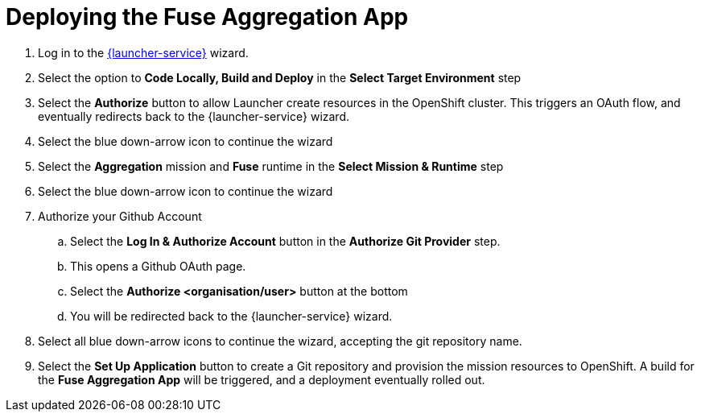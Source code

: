 // Module included in the following assemblies:
//
// <List assemblies here, each on a new line>

// Base the file name and the ID on the module title. For example:
// * file name: doing-procedure-a.adoc
// * ID: [id='doing-procedure-a']
// * Title: = Doing procedure A


[id='deploying-fuse-aggregation-app_{context}']




= Deploying the Fuse Aggregation App


// TODO placeholders for product names
// TODO append /launch/wizard/<project-name> to launcher url
// TODO flights endpoint url
. Log in to the link:{launcher-url}/launch/wizard/{walkthrough-namespace}[{launcher-service}, window="_blank"] wizard.

. Select the option to *Code Locally, Build and Deploy* in the *Select Target Environment* step

. Select the *Authorize* button to allow Launcher create resources in the OpenShift cluster. This triggers an OAuth flow, and eventually redirects back to the {launcher-service} wizard.

. Select the blue down-arrow icon to continue the wizard

. Select the *Aggregation* mission and *Fuse* runtime in the *Select Mission & Runtime* step

. Select the blue down-arrow icon to continue the wizard

. Authorize your Github Account
.. Select the *Log In & Authorize Account* button in the *Authorize Git Provider* step.
.. This opens a Github OAuth page.
.. Select the *Authorize <organisation/user>* button at the bottom
.. You will be redirected back to the {launcher-service} wizard.

. Select all blue down-arrow icons to continue the wizard, accepting the git repository name.

. Select the *Set Up Application* button to create a Git repository and provision the mission resources to OpenShift. A build for the *Fuse Aggregation App* will be triggered, and a deployment eventually rolled out.







